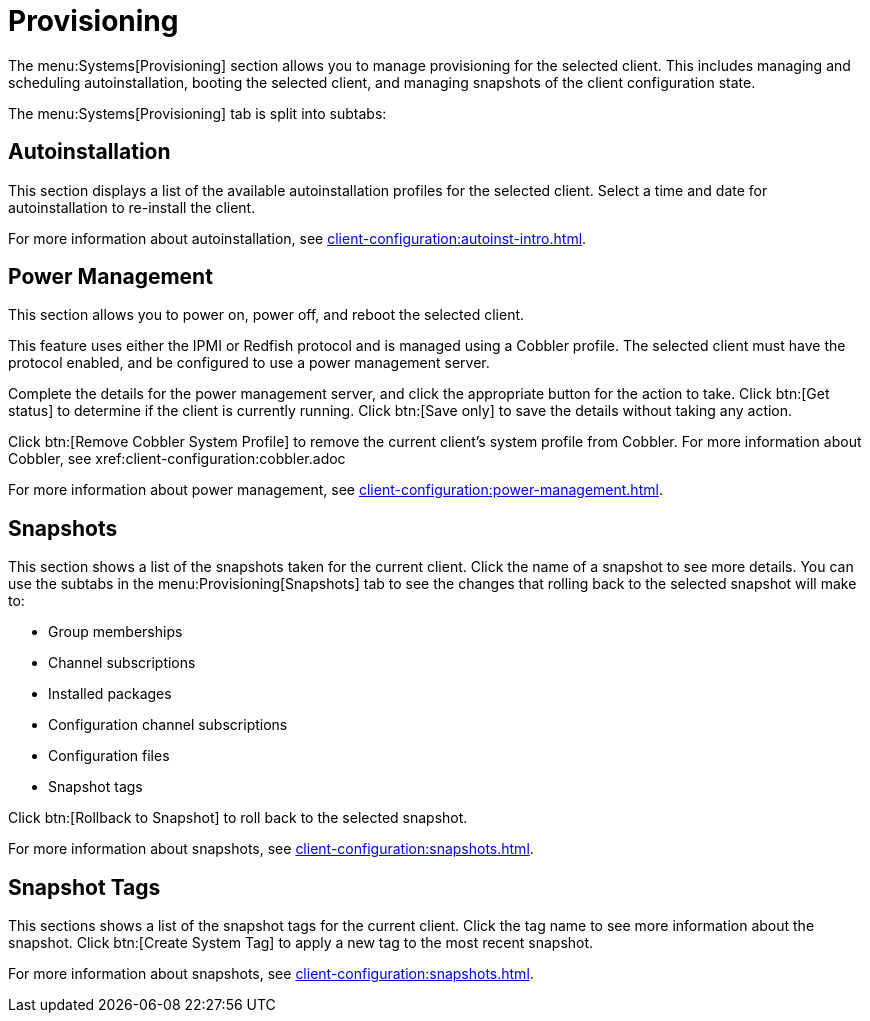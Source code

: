 [[ref-systems-sd-provisioning]]
= Provisioning

The menu:Systems[Provisioning] section allows you to manage provisioning for the selected client.
This includes managing and scheduling autoinstallation, booting the selected client, and managing snapshots of the client configuration state.

The menu:Systems[Provisioning] tab is split into subtabs:



== Autoinstallation

This section displays a list of the available autoinstallation profiles for the selected client.
Select a time and date for autoinstallation to re-install the client.

For more information about autoinstallation, see xref:client-configuration:autoinst-intro.adoc[].



== Power Management

This section allows you to power on, power off, and reboot the selected client.

This feature uses either the IPMI or Redfish protocol and is managed using a Cobbler profile.
The selected client must have the protocol enabled, and be configured to use a power management server.

Complete the details for the power management server, and click the appropriate button for the action to take.
Click btn:[Get status] to determine if the client is currently running.
Click btn:[Save only] to save the details without taking any action.

Click btn:[Remove Cobbler System Profile] to remove the current client's system profile from Cobbler.
For more information about Cobbler, see xref:client-configuration:cobbler.adoc

For more information about power management, see xref:client-configuration:power-management.adoc[].



== Snapshots

This section shows a list of the snapshots taken for the current client.
Click the name of a snapshot to see more details.
You can use the subtabs in the menu:Provisioning[Snapshots] tab to see the changes that rolling back to the selected snapshot will make to:

* Group memberships
* Channel subscriptions
* Installed packages
* Configuration channel subscriptions
* Configuration files
* Snapshot tags

Click btn:[Rollback to Snapshot] to roll back to the selected snapshot.

For more information about snapshots, see xref:client-configuration:snapshots.adoc[].



== Snapshot Tags

This sections shows a list of the snapshot tags for the current client.
Click the tag name to see more information about the snapshot.
Click btn:[Create System Tag] to apply a new tag to the most recent snapshot.

For more information about snapshots, see xref:client-configuration:snapshots.adoc[].
